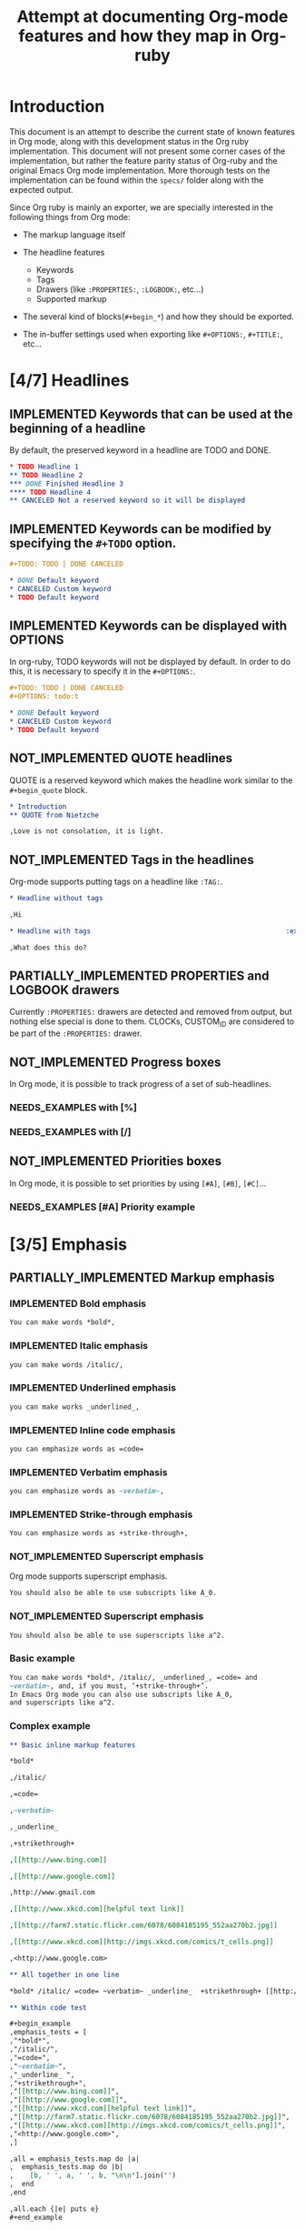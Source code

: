 #+TITLE: Attempt at documenting Org-mode features and how they map in Org-ruby
#+TODO: NEEDS_EXAMPLES NOT_IMPLEMENTED PARTIALLY_IMPLEMENTED | IMPLEMENTED
#+OPTIONS: todo:t

* Introduction
  
  This document is an attempt to describe the current state
  of known features in Org mode, along with this development status
  in the Org ruby implementation.  This document will not present
  some corner cases of the implementation, but rather the feature
  parity status of Org-ruby and the original Emacs Org mode implementation.
  More thorough tests on the implementation can be found within the 
  =specs/= folder along with the expected output.

  Since Org ruby is mainly an exporter, we are specially
  interested in the following things from Org mode:

  - The markup language itself

  - The headline features
    + Keywords
    + Tags
    + Drawers (like =:PROPERTIES:=, =:LOGBOOK:=, etc...)
    + Supported markup

  - The several kind of blocks(=#+begin_*=) and how they should be exported.

  - The in-buffer settings used when exporting like =#+OPTIONS:=, =#+TITLE:=, etc...

* [4/7] Headlines
** IMPLEMENTED Keywords that can be used at the beginning of a headline

By default, the preserved keyword in a headline are TODO and DONE.

#+begin_src org :tangle features/headline_default_keywords.org
  ,* TODO Headline 1
  ,** TODO Headline 2
  ,*** DONE Finished Headline 3
  ,**** TODO Headline 4 
  ,** CANCELED Not a reserved keyword so it will be displayed
#+end_src

** IMPLEMENTED Keywords can be modified by specifying the =#+TODO= option.

#+begin_src org :tangle features/headline_custom_keywords.org
  ,#+TODO: TODO | DONE CANCELED
  
  ,* DONE Default keyword
  ,* CANCELED Custom keyword
  ,* TODO Default keyword
#+end_src

** IMPLEMENTED Keywords can be displayed with OPTIONS

In org-ruby, TODO keywords will not be displayed by default.
In order to do this, it is necessary to specify it in the =#+OPTIONS:=.

#+begin_src org :tangle features/headline_custom_keywords_displayed.org
  ,#+TODO: TODO | DONE CANCELED
  ,#+OPTIONS: todo:t
  
  ,* DONE Default keyword
  ,* CANCELED Custom keyword
  ,* TODO Default keyword
#+end_src

** IMPLEMENTED COMMENT headlines

COMMENT is a reserved keyword that makes the following headlines
to be discarded from the rendering output.

#+begin_src org :tangle features/headline_commented.org
  ,* Headline 1
  ,** Headline 2
  ,*** Headline 3
  ,** COMMENT Headline 4 not exported
  ,*** Headline 5 not exported either
  ,**** Headline 6 not exported either
  ,** Headline 7 is exported  
#+end_src

** NOT_IMPLEMENTED QUOTE headlines

QUOTE is a reserved keyword which makes the headline
work similar to the =#+begin_quote= block.

#+begin_src org :tangle features/headline_quoted.org
  ,* Introduction
  ,** QUOTE from Nietzche
  
  ,Love is not consolation, it is light.
#+end_src

** NOT_IMPLEMENTED Tags in the headlines

Org-mode supports putting tags on a headline like =:TAG:=.

#+begin_src org :tangle features/headline_tags.org
  ,* Headline without tags
  
  ,Hi
  
  ,* Headline with tags                                                :exports:
  
  ,What does this do?
#+end_src

** PARTIALLY_IMPLEMENTED PROPERTIES and LOGBOOK drawers

Currently =:PROPERTIES:= drawers are detected and removed from output,
but nothing else special is done to them.
CLOCKs, CUSTOM_ID are considered to be part of the =:PROPERTIES:= drawer.

** NOT_IMPLEMENTED Progress boxes

In Org mode, it is possible to track progress of a set of sub-headlines.

*** NEEDS_EXAMPLES with [%]
*** NEEDS_EXAMPLES with [/]
** NOT_IMPLEMENTED Priorities boxes

In Org mode, it is possible to set priorities by using
=[#A]=, =[#B]=, =[#C]=...

*** NEEDS_EXAMPLES [#A] Priority example
* [3/5] Emphasis
** PARTIALLY_IMPLEMENTED Markup emphasis
*** IMPLEMENTED Bold emphasis

#+begin_src org :tangle features/markup_basic_emphasis.org
You can make words *bold*,
#+end_src

*** IMPLEMENTED Italic emphasis

#+begin_src org :tangle features/markup_basic_emphasis.org
you can make words /italic/,
#+end_src

*** IMPLEMENTED Underlined emphasis

#+begin_src org :tangle features/markup_basic_emphasis.org
you can make works _underlined_, 
#+end_src

*** IMPLEMENTED Inline code emphasis

#+begin_src org :tangle features/markup_basic_emphasis.org
you can emphasize words as =code=
#+end_src

*** IMPLEMENTED Verbatim emphasis

#+begin_src org :tangle features/markup_basic_emphasis.org
you can emphasize words as ~verbatim~,
#+end_src

*** IMPLEMENTED Strike-through emphasis

#+begin_src org :tangle features/markup_basic_emphasis.org
You can emphasize words as +strike-through+,
#+end_src

*** NOT_IMPLEMENTED Superscript emphasis

Org mode supports superscript emphasis.

#+begin_src org :tangle features/markup_basic_emphasis.org
You should also be able to use subscripts like A_0.
#+end_src

*** NOT_IMPLEMENTED Superscript emphasis

#+begin_src org :tangle features/markup_basic_emphasis.org
You should also be able to use superscripts like a^2.
#+end_src

*** Basic example

#+begin_src org :tangle features/markup_basic_emphasis.org
You can make words *bold*, /italic/, _underlined_, =code= and
~verbatim~, and, if you must, ‘+strike-through+’. 
In Emacs Org mode you can also use subscripts like A_0,
and superscripts like a^2.
#+end_src

*** Complex example

#+begin_src org :tangle features/markup_complex_emphasis.org
  ,** Basic inline markup features
  
  ,*bold*
  
  ,/italic/
  
  ,=code=
  
  ,~verbatim~
  
  ,_underline_ 
  
  ,+strikethrough+
  
  ,[[http://www.bing.com]]
  
  ,[[http://www.google.com]]
  
  ,http://www.gmail.com
  
  ,[[http://www.xkcd.com][helpful text link]]
  
  ,[[http://farm7.static.flickr.com/6078/6084185195_552aa270b2.jpg]]
  
  ,[[http://www.xkcd.com][http://imgs.xkcd.com/comics/t_cells.png]]
  
  ,<http://www.google.com>
  
  ,** All together in one line
  
  ,*bold* /italic/ =code= ~verbatim~ _underline_  +strikethrough+ [[http://www.bing.com]] [[http://www.google.com]] http://www.gmail.com [[http://www.xkcd.com][helpful text link]] [[http://farm7.static.flickr.com/6078/6084185195_552aa270b2.jpg]] [[http://www.xkcd.com][http://imgs.xkcd.com/comics/t_cells.png]] <http://www.google.com>
  
  ,** Within code test
  
  ,#+begin_example
  ,emphasis_tests = [
  ,"*bold*",
  ,"/italic/",
  ,"=code=",
  ,"~verbatim~",
  ,"_underline_ ",
  ,"+strikethrough+",
  ,"[[http://www.bing.com]]",
  ,"[[http://www.google.com]]",
  ,"[[http://www.xkcd.com][helpful text link]]",
  ,"[[http://farm7.static.flickr.com/6078/6084185195_552aa270b2.jpg]]",
  ,"[[http://www.xkcd.com][http://imgs.xkcd.com/comics/t_cells.png]]",
  ,"<http://www.google.com>",
  ,]
  
  ,all = emphasis_tests.map do |a|
  ,  emphasis_tests.map do |b|
  ,    [b, ' ', a, ' ', b, "\n\n"].join('')
  ,  end
  ,end
  
  ,all.each {|e| puts e}
  ,#+end_example
  
  ,** Mixed together test
  
  ,#+begin_example
  ,emphasis_tests = ["*","/","=","~","_","+"]
  
  ,all = emphasis_tests.map do |a|
  ,  emphasis_tests.map do |b|
  ,    [[a, 'Answer: ', b, '42', b, ' ',a, "\n\n"].join(''),
  ,     [a, 'Answer: ', b, '42', b, '',a, "\n\n"].join('')].flatten
  ,  end
  ,end
  
  ,all.each {|e| puts e}
  ,#+end_example
  
  ,*Answer: *42* *
  
  ,*Answer: *42**
  
  ,*Answer: /42/ *
  
  ,*Answer: /42/*
  
  ,*Answer: =42= *
  
  ,*Answer: =42=*
  
  ,*Answer: ~42~ *
  
  ,*Answer: ~42~*
  
  ,*Answer: _42_ *
  
  ,*Answer: _42_*
  
  ,*Answer: +42+ *
  
  ,*Answer: +42+*
  
  ,/Answer: *42* /
  
  ,/Answer: *42*/
  
  ,/Answer: /42/ /
  
  ,/Answer: /42//
  
  ,/Answer: =42= /
  
  ,/Answer: =42=/
  
  ,/Answer: ~42~ /
  
  ,/Answer: ~42~/
  
  ,/Answer: _42_ /
  
  ,/Answer: _42_/
  
  ,/Answer: +42+ /
  
  ,/Answer: +42+/
  
  ,=Answer: *42* =
  
  ,=Answer: *42*=
  
  ,=Answer: /42/ =
  
  ,=Answer: /42/=
  
  ,=Answer: =42= =
  
  ,=Answer: =42==
  
  ,=Answer: ~42~ =
  
  ,=Answer: ~42~=
  
  ,=Answer: _42_ =
  
  ,=Answer: _42_=
  
  ,=Answer: +42+ =
  
  ,=Answer: +42+=
  
  ,~Answer: *42* ~
  
  ,~Answer: *42*~
  
  ,~Answer: /42/ ~
  
  ,~Answer: /42/~
  
  ,~Answer: =42= ~
  
  ,~Answer: =42=~
  
  ,~Answer: ~42~ ~
  
  ,~Answer: ~42~~
  
  ,~Answer: _42_ ~
  
  ,~Answer: _42_~
  
  ,~Answer: +42+ ~
  
  ,~Answer: +42+~
  
  ,_Answer: *42* _
  
  ,_Answer: *42*_
  
  ,_Answer: /42/ _
  
  ,_Answer: /42/_
  
  ,_Answer: =42= _
  
  ,_Answer: =42=_
  
  ,_Answer: ~42~ _
  
  ,_Answer: ~42~_
  
  ,_Answer: _42_ _
  
  ,_Answer: _42__
  
  ,_Answer: +42+ _
  
  ,_Answer: +42+_
  
  ,+Answer: *42* +
  
  ,+Answer: *42*+
  
  ,+Answer: /42/ +
  
  ,+Answer: /42/+
  
  ,+Answer: =42= +
  
  ,+Answer: =42=+
  
  ,+Answer: ~42~ +
  
  ,+Answer: ~42~+
  
  ,+Answer: _42_ +
  
  ,+Answer: _42_+
  
  ,+Answer: +42+ +
  
  ,+Answer: +42++
  
  ,** Multiline support test :: one line
  
  ,#+begin_example
  ,emphasis_tests = ["*","/","=","~","_","+"]
  
  ,all = emphasis_tests.map do |a|
  ,  emphasis_tests.map do |b|
  ,    [a, 'Starting the line here ', "\n", b, 'and continuing here to close', b, a, "\n\n"].join('')
  ,  end
  ,end
  
  ,all.each {|e| puts e}
  ,#+end_example
  
  ,*Starting the line here 
  ,*and continuing here to close**
  
  ,*Starting the line here 
  ,/and continuing here to close/*
  
  ,*Starting the line here 
  ,=and continuing here to close=*
  
  ,*Starting the line here 
  ,~and continuing here to close~*
  
  ,*Starting the line here 
  ,_and continuing here to close_*
  
  ,*Starting the line here 
  ,+and continuing here to close+*
  
  ,/Starting the line here 
  ,*and continuing here to close*/
  
  ,/Starting the line here 
  ,/and continuing here to close//
  
  ,/Starting the line here 
  ,=and continuing here to close=/
  
  ,/Starting the line here 
  ,~and continuing here to close~/
  
  ,/Starting the line here 
  ,_and continuing here to close_/
  
  ,/Starting the line here 
  ,+and continuing here to close+/
  
  ,=Starting the line here 
  ,*and continuing here to close*=
  
  ,=Starting the line here 
  ,/and continuing here to close/=
  
  ,=Starting the line here 
  ,=and continuing here to close==
  
  ,=Starting the line here 
  ,~and continuing here to close~=
  
  ,=Starting the line here 
  ,_and continuing here to close_=
  
  ,=Starting the line here 
  ,+and continuing here to close+=
  
  ,~Starting the line here 
  ,*and continuing here to close*~
  
  ,~Starting the line here 
  ,/and continuing here to close/~
  
  ,~Starting the line here 
  ,=and continuing here to close=~
  
  ,~Starting the line here 
  ,~and continuing here to close~~
  
  ,~Starting the line here 
  ,_and continuing here to close_~
  
  ,~Starting the line here 
  ,+and continuing here to close+~
  
  ,_Starting the line here 
  ,*and continuing here to close*_
  
  ,_Starting the line here 
  ,/and continuing here to close/_
  
  ,_Starting the line here 
  ,=and continuing here to close=_
  
  ,_Starting the line here 
  ,~and continuing here to close~_
  
  ,_Starting the line here 
  ,_and continuing here to close__
  
  ,_Starting the line here 
  ,+and continuing here to close+_
  
  ,+Starting the line here 
  ,*and continuing here to close*+
  
  ,+Starting the line here 
  ,/and continuing here to close/+
  
  ,+Starting the line here 
  ,=and continuing here to close=+
  
  ,+Starting the line here 
  ,~and continuing here to close~+
  
  ,+Starting the line here 
  ,_and continuing here to close_+
  
  ,+Starting the line here 
  ,+and continuing here to close++
  
  ,** Multiline support test :: two lines
  
  ,#+begin_example
  ,emphasis_tests = ["*","/","=","~","_","+"]
  
  ,all = emphasis_tests.map do |a|
  ,  emphasis_tests.map do |b|
  ,    [a, 'Starting the line here ', "\n", b, 'and continuing here', "\n", 'to close', b, a, "\n\n"].join('')
  ,  end
  ,end
  
  ,all.each {|e| puts e}
  ,#+end_example
  
  ,*Starting the line here 
  ,*and continuing here
  ,to close**
  
  ,*Starting the line here 
  ,/and continuing here
  ,to close/*
  
  ,*Starting the line here 
  ,=and continuing here
  ,to close=*
  
  ,*Starting the line here 
  ,~and continuing here
  ,to close~*
  
  ,*Starting the line here 
  ,_and continuing here
  ,to close_*
  
  ,*Starting the line here 
  ,+and continuing here
  ,to close+*
  
  ,/Starting the line here 
  ,*and continuing here
  ,to close*/
  
  ,/Starting the line here 
  ,/and continuing here
  ,to close//
  
  ,/Starting the line here 
  ,=and continuing here
  ,to close=/
  
  ,/Starting the line here 
  ,~and continuing here
  ,to close~/
  
  ,/Starting the line here 
  ,_and continuing here
  ,to close_/
  
  ,/Starting the line here 
  ,+and continuing here
  ,to close+/
  
  ,=Starting the line here 
  ,*and continuing here
  ,to close*=
  
  ,=Starting the line here 
  ,/and continuing here
  ,to close/=
  
  ,=Starting the line here 
  ,=and continuing here
  ,to close==
  
  ,=Starting the line here 
  ,~and continuing here
  ,to close~=
  
  ,=Starting the line here 
  ,_and continuing here
  ,to close_=
  
  ,=Starting the line here 
  ,+and continuing here
  ,to close+=
  
  ,~Starting the line here 
  ,*and continuing here
  ,to close*~
  
  ,~Starting the line here 
  ,/and continuing here
  ,to close/~
  
  ,~Starting the line here 
  ,=and continuing here
  ,to close=~
  
  ,~Starting the line here 
  ,~and continuing here
  ,to close~~
  
  ,~Starting the line here 
  ,_and continuing here
  ,to close_~
  
  ,~Starting the line here 
  ,+and continuing here
  ,to close+~
  
  ,_Starting the line here 
  ,*and continuing here
  ,to close*_
  
  ,_Starting the line here 
  ,/and continuing here
  ,to close/_
  
  ,_Starting the line here 
  ,=and continuing here
  ,to close=_
  
  ,_Starting the line here 
  ,~and continuing here
  ,to close~_
  
  ,_Starting the line here 
  ,_and continuing here
  ,to close__
  
  ,_Starting the line here 
  ,+and continuing here
  ,to close+_
  
  ,+Starting the line here 
  ,*and continuing here
  ,to close*+
  
  ,+Starting the line here 
  ,/and continuing here
  ,to close/+
  
  ,+Starting the line here 
  ,=and continuing here
  ,to close=+
  
  ,+Starting the line here 
  ,~and continuing here
  ,to close~+
  
  ,+Starting the line here 
  ,_and continuing here
  ,to close_+
  
  ,+Starting the line here 
  ,+and continuing here
  ,to close++
  
  ,** Together in same paragraph test
  
  ,*bold* *bold* *bold*
  
  ,/italic/ *bold* /italic/
  
  ,=code= *bold* =code=
  
  ,~verbatim~ *bold* ~verbatim~
  
  ,_underline_  *bold* _underline_ 
  
  ,+strikethrough+ *bold* +strikethrough+
  
  ,[[http://www.bing.com]] *bold* [[http://www.bing.com]]
  
  ,[[http://www.google.com]] *bold* [[http://www.google.com]]
  
  ,[[http://www.xkcd.com][helpful text link]] *bold* [[http://www.xkcd.com][helpful text link]]
  
  ,[[http://farm7.static.flickr.com/6078/6084185195_552aa270b2.jpg]] *bold* [[http://farm7.static.flickr.com/6078/6084185195_552aa270b2.jpg]]
  
  ,[[http://www.xkcd.com][http://imgs.xkcd.com/comics/t_cells.png]] *bold* [[http://www.xkcd.com][http://imgs.xkcd.com/comics/t_cells.png]]
  
  ,<http://www.google.com> *bold* <http://www.google.com>
  
  ,*bold* /italic/ *bold*
  
  ,/italic/ /italic/ /italic/
  
  ,=code= /italic/ =code=
  
  ,~verbatim~ /italic/ ~verbatim~
  
  ,_underline_  /italic/ _underline_ 
  
  ,+strikethrough+ /italic/ +strikethrough+
  
  ,[[http://www.bing.com]] /italic/ [[http://www.bing.com]]
  
  ,[[http://www.google.com]] /italic/ [[http://www.google.com]]
  
  ,[[http://www.xkcd.com][helpful text link]] /italic/ [[http://www.xkcd.com][helpful text link]]
  
  ,[[http://farm7.static.flickr.com/6078/6084185195_552aa270b2.jpg]] /italic/ [[http://farm7.static.flickr.com/6078/6084185195_552aa270b2.jpg]]
  
  ,[[http://www.xkcd.com][http://imgs.xkcd.com/comics/t_cells.png]] /italic/ [[http://www.xkcd.com][http://imgs.xkcd.com/comics/t_cells.png]]
  
  ,<http://www.google.com> /italic/ <http://www.google.com>
  
  ,*bold* =code= *bold*
  
  ,/italic/ =code= /italic/
  
  ,=code= =code= =code=
  
  ,~verbatim~ =code= ~verbatim~
  
  ,_underline_  =code= _underline_ 
  
  ,+strikethrough+ =code= +strikethrough+
  
  ,[[http://www.bing.com]] =code= [[http://www.bing.com]]
  
  ,[[http://www.google.com]] =code= [[http://www.google.com]]
  
  ,[[http://www.xkcd.com][helpful text link]] =code= [[http://www.xkcd.com][helpful text link]]
  
  ,[[http://farm7.static.flickr.com/6078/6084185195_552aa270b2.jpg]] =code= [[http://farm7.static.flickr.com/6078/6084185195_552aa270b2.jpg]]
  
  ,[[http://www.xkcd.com][http://imgs.xkcd.com/comics/t_cells.png]] =code= [[http://www.xkcd.com][http://imgs.xkcd.com/comics/t_cells.png]]
  
  ,<http://www.google.com> =code= <http://www.google.com>
  
  ,*bold* ~verbatim~ *bold*
  
  ,/italic/ ~verbatim~ /italic/
  
  ,=code= ~verbatim~ =code=
  
  ,~verbatim~ ~verbatim~ ~verbatim~
  
  ,_underline_  ~verbatim~ _underline_ 
  
  ,+strikethrough+ ~verbatim~ +strikethrough+
  
  ,[[http://www.bing.com]] ~verbatim~ [[http://www.bing.com]]
  
  ,[[http://www.google.com]] ~verbatim~ [[http://www.google.com]]
  
  ,[[http://www.xkcd.com][helpful text link]] ~verbatim~ [[http://www.xkcd.com][helpful text link]]
  
  ,[[http://farm7.static.flickr.com/6078/6084185195_552aa270b2.jpg]] ~verbatim~ [[http://farm7.static.flickr.com/6078/6084185195_552aa270b2.jpg]]
  
  ,[[http://www.xkcd.com][http://imgs.xkcd.com/comics/t_cells.png]] ~verbatim~ [[http://www.xkcd.com][http://imgs.xkcd.com/comics/t_cells.png]]
  
  ,<http://www.google.com> ~verbatim~ <http://www.google.com>
  
  ,*bold* _underline_  *bold*
  
  ,/italic/ _underline_  /italic/
  
  ,=code= _underline_  =code=
  
  ,~verbatim~ _underline_  ~verbatim~
  
  ,_underline_  _underline_  _underline_ 
  
  ,+strikethrough+ _underline_  +strikethrough+
  
  ,[[http://www.bing.com]] _underline_  [[http://www.bing.com]]
  
  ,[[http://www.google.com]] _underline_  [[http://www.google.com]]
  
  ,[[http://www.xkcd.com][helpful text link]] _underline_  [[http://www.xkcd.com][helpful text link]]
  
  ,[[http://farm7.static.flickr.com/6078/6084185195_552aa270b2.jpg]] _underline_  [[http://farm7.static.flickr.com/6078/6084185195_552aa270b2.jpg]]
  
  ,[[http://www.xkcd.com][http://imgs.xkcd.com/comics/t_cells.png]] _underline_  [[http://www.xkcd.com][http://imgs.xkcd.com/comics/t_cells.png]]
  
  ,<http://www.google.com> _underline_  <http://www.google.com>
  
  ,*bold* +strikethrough+ *bold*
  
  ,/italic/ +strikethrough+ /italic/
  
  ,=code= +strikethrough+ =code=
  
  ,~verbatim~ +strikethrough+ ~verbatim~
  
  ,_underline_  +strikethrough+ _underline_ 
  
  ,+strikethrough+ +strikethrough+ +strikethrough+
  
  ,[[http://www.bing.com]] +strikethrough+ [[http://www.bing.com]]
  
  ,[[http://www.google.com]] +strikethrough+ [[http://www.google.com]]
  
  ,[[http://www.xkcd.com][helpful text link]] +strikethrough+ [[http://www.xkcd.com][helpful text link]]
  
  ,[[http://farm7.static.flickr.com/6078/6084185195_552aa270b2.jpg]] +strikethrough+ [[http://farm7.static.flickr.com/6078/6084185195_552aa270b2.jpg]]
  
  ,[[http://www.xkcd.com][http://imgs.xkcd.com/comics/t_cells.png]] +strikethrough+ [[http://www.xkcd.com][http://imgs.xkcd.com/comics/t_cells.png]]
  
  ,<http://www.google.com> +strikethrough+ <http://www.google.com>
  
  ,*bold* [[http://www.bing.com]] *bold*
  
  ,/italic/ [[http://www.bing.com]] /italic/
  
  ,=code= [[http://www.bing.com]] =code=
  
  ,~verbatim~ [[http://www.bing.com]] ~verbatim~
  
  ,_underline_  [[http://www.bing.com]] _underline_ 
  
  ,+strikethrough+ [[http://www.bing.com]] +strikethrough+
  
  ,[[http://www.bing.com]] [[http://www.bing.com]] [[http://www.bing.com]]
  
  ,[[http://www.google.com]] [[http://www.bing.com]] [[http://www.google.com]]
  
  ,[[http://www.xkcd.com][helpful text link]] [[http://www.bing.com]] [[http://www.xkcd.com][helpful text link]]
  
  ,[[http://farm7.static.flickr.com/6078/6084185195_552aa270b2.jpg]] [[http://www.bing.com]] [[http://farm7.static.flickr.com/6078/6084185195_552aa270b2.jpg]]
  
  ,[[http://www.xkcd.com][http://imgs.xkcd.com/comics/t_cells.png]] [[http://www.bing.com]] [[http://www.xkcd.com][http://imgs.xkcd.com/comics/t_cells.png]]
  
  ,<http://www.google.com> [[http://www.bing.com]] <http://www.google.com>
  
  ,*bold* [[http://www.google.com]] *bold*
  
  ,/italic/ [[http://www.google.com]] /italic/
  
  ,=code= [[http://www.google.com]] =code=
  
  ,~verbatim~ [[http://www.google.com]] ~verbatim~
  
  ,_underline_  [[http://www.google.com]] _underline_ 
  
  ,+strikethrough+ [[http://www.google.com]] +strikethrough+
  
  ,[[http://www.bing.com]] [[http://www.google.com]] [[http://www.bing.com]]
  
  ,[[http://www.google.com]] [[http://www.google.com]] [[http://www.google.com]]
  
  ,[[http://www.xkcd.com][helpful text link]] [[http://www.google.com]] [[http://www.xkcd.com][helpful text link]]
  
  ,[[http://farm7.static.flickr.com/6078/6084185195_552aa270b2.jpg]] [[http://www.google.com]] [[http://farm7.static.flickr.com/6078/6084185195_552aa270b2.jpg]]
  
  ,[[http://www.xkcd.com][http://imgs.xkcd.com/comics/t_cells.png]] [[http://www.google.com]] [[http://www.xkcd.com][http://imgs.xkcd.com/comics/t_cells.png]]
  
  ,<http://www.google.com> [[http://www.google.com]] <http://www.google.com>
  
  ,*bold* [[http://www.xkcd.com][helpful text link]] *bold*
  
  ,/italic/ [[http://www.xkcd.com][helpful text link]] /italic/
  
  ,=code= [[http://www.xkcd.com][helpful text link]] =code=
  
  ,~verbatim~ [[http://www.xkcd.com][helpful text link]] ~verbatim~
  
  ,_underline_  [[http://www.xkcd.com][helpful text link]] _underline_ 
  
  ,+strikethrough+ [[http://www.xkcd.com][helpful text link]] +strikethrough+
  
  ,[[http://www.bing.com]] [[http://www.xkcd.com][helpful text link]] [[http://www.bing.com]]
  
  ,[[http://www.google.com]] [[http://www.xkcd.com][helpful text link]] [[http://www.google.com]]
  
  ,[[http://www.xkcd.com][helpful text link]] [[http://www.xkcd.com][helpful text link]] [[http://www.xkcd.com][helpful text link]]
  
  ,[[http://farm7.static.flickr.com/6078/6084185195_552aa270b2.jpg]] [[http://www.xkcd.com][helpful text link]] [[http://farm7.static.flickr.com/6078/6084185195_552aa270b2.jpg]]
  
  ,[[http://www.xkcd.com][http://imgs.xkcd.com/comics/t_cells.png]] [[http://www.xkcd.com][helpful text link]] [[http://www.xkcd.com][http://imgs.xkcd.com/comics/t_cells.png]]
  
  ,<http://www.google.com> [[http://www.xkcd.com][helpful text link]] <http://www.google.com>
  
  ,*bold* [[http://farm7.static.flickr.com/6078/6084185195_552aa270b2.jpg]] *bold*
  
  ,/italic/ [[http://farm7.static.flickr.com/6078/6084185195_552aa270b2.jpg]] /italic/
  
  ,=code= [[http://farm7.static.flickr.com/6078/6084185195_552aa270b2.jpg]] =code=
  
  ,~verbatim~ [[http://farm7.static.flickr.com/6078/6084185195_552aa270b2.jpg]] ~verbatim~
  
  ,_underline_  [[http://farm7.static.flickr.com/6078/6084185195_552aa270b2.jpg]] _underline_ 
  
  ,+strikethrough+ [[http://farm7.static.flickr.com/6078/6084185195_552aa270b2.jpg]] +strikethrough+
  
  ,[[http://www.bing.com]] [[http://farm7.static.flickr.com/6078/6084185195_552aa270b2.jpg]] [[http://www.bing.com]]
  
  ,[[http://www.google.com]] [[http://farm7.static.flickr.com/6078/6084185195_552aa270b2.jpg]] [[http://www.google.com]]
  
  ,[[http://www.xkcd.com][helpful text link]] [[http://farm7.static.flickr.com/6078/6084185195_552aa270b2.jpg]] [[http://www.xkcd.com][helpful text link]]
  
  ,[[http://farm7.static.flickr.com/6078/6084185195_552aa270b2.jpg]] [[http://farm7.static.flickr.com/6078/6084185195_552aa270b2.jpg]] [[http://farm7.static.flickr.com/6078/6084185195_552aa270b2.jpg]]
  
  ,[[http://www.xkcd.com][http://imgs.xkcd.com/comics/t_cells.png]] [[http://farm7.static.flickr.com/6078/6084185195_552aa270b2.jpg]] [[http://www.xkcd.com][http://imgs.xkcd.com/comics/t_cells.png]]
  
  ,<http://www.google.com> [[http://farm7.static.flickr.com/6078/6084185195_552aa270b2.jpg]] <http://www.google.com>
  
  ,*bold* [[http://www.xkcd.com][http://imgs.xkcd.com/comics/t_cells.png]] *bold*
  
  ,/italic/ [[http://www.xkcd.com][http://imgs.xkcd.com/comics/t_cells.png]] /italic/
  
  ,=code= [[http://www.xkcd.com][http://imgs.xkcd.com/comics/t_cells.png]] =code=
  
  ,~verbatim~ [[http://www.xkcd.com][http://imgs.xkcd.com/comics/t_cells.png]] ~verbatim~
  
  ,_underline_  [[http://www.xkcd.com][http://imgs.xkcd.com/comics/t_cells.png]] _underline_ 
  
  ,+strikethrough+ [[http://www.xkcd.com][http://imgs.xkcd.com/comics/t_cells.png]] +strikethrough+
  
  ,[[http://www.bing.com]] [[http://www.xkcd.com][http://imgs.xkcd.com/comics/t_cells.png]] [[http://www.bing.com]]
  
  ,[[http://www.google.com]] [[http://www.xkcd.com][http://imgs.xkcd.com/comics/t_cells.png]] [[http://www.google.com]]
  
  ,[[http://www.xkcd.com][helpful text link]] [[http://www.xkcd.com][http://imgs.xkcd.com/comics/t_cells.png]] [[http://www.xkcd.com][helpful text link]]
  
  ,[[http://farm7.static.flickr.com/6078/6084185195_552aa270b2.jpg]] [[http://www.xkcd.com][http://imgs.xkcd.com/comics/t_cells.png]] [[http://farm7.static.flickr.com/6078/6084185195_552aa270b2.jpg]]
  
  ,[[http://www.xkcd.com][http://imgs.xkcd.com/comics/t_cells.png]] [[http://www.xkcd.com][http://imgs.xkcd.com/comics/t_cells.png]] [[http://www.xkcd.com][http://imgs.xkcd.com/comics/t_cells.png]]
  
  ,<http://www.google.com> [[http://www.xkcd.com][http://imgs.xkcd.com/comics/t_cells.png]] <http://www.google.com>
  
  ,*bold* <http://www.google.com> *bold*
  
  ,/italic/ <http://www.google.com> /italic/
  
  ,=code= <http://www.google.com> =code=
  
  ,~verbatim~ <http://www.google.com> ~verbatim~
  
  ,_underline_  <http://www.google.com> _underline_ 
  
  ,+strikethrough+ <http://www.google.com> +strikethrough+
  
  ,[[http://www.bing.com]] <http://www.google.com> [[http://www.bing.com]]
  
  ,[[http://www.google.com]] <http://www.google.com> [[http://www.google.com]]
  
  ,[[http://www.xkcd.com][helpful text link]] <http://www.google.com> [[http://www.xkcd.com][helpful text link]]
  
  ,[[http://farm7.static.flickr.com/6078/6084185195_552aa270b2.jpg]] <http://www.google.com> [[http://farm7.static.flickr.com/6078/6084185195_552aa270b2.jpg]]
  
  ,[[http://www.xkcd.com][http://imgs.xkcd.com/comics/t_cells.png]] <http://www.google.com> [[http://www.xkcd.com][http://imgs.xkcd.com/comics/t_cells.png]]
  
  ,<http://www.google.com> <http://www.google.com> <http://www.google.com>
  
  ,** Together within a table
  
  ,| *bold* *bold*                                                        | /italic/ *bold*                                                        | =code= *bold*                                                        | ~verbatim~ *bold*                                                        | _underline_  *bold*                                                        | +strikethrough+ *bold*                                                        | [[http://www.bing.com]] *bold*                                                        | [[http://www.google.com]] *bold*                                                        | [[http://www.xkcd.com][helpful text link]] *bold*                                                        | [[http://farm7.static.flickr.com/6078/6084185195_552aa270b2.jpg]] *bold*                                                        | [[http://www.xkcd.com][http://imgs.xkcd.com/comics/t_cells.png]] *bold*                                                        | <http://www.google.com> *bold*                                                        |
  ,| *bold* /italic/                                                      | /italic/ /italic/                                                      | =code= /italic/                                                      | ~verbatim~ /italic/                                                      | _underline_  /italic/                                                      | +strikethrough+ /italic/                                                      | [[http://www.bing.com]] /italic/                                                      | [[http://www.google.com]] /italic/                                                      | [[http://www.xkcd.com][helpful text link]] /italic/                                                      | [[http://farm7.static.flickr.com/6078/6084185195_552aa270b2.jpg]] /italic/                                                      | [[http://www.xkcd.com][http://imgs.xkcd.com/comics/t_cells.png]] /italic/                                                      | <http://www.google.com> /italic/                                                      |
  ,| *bold* =code=                                                        | /italic/ =code=                                                        | =code= =code=                                                        | ~verbatim~ =code=                                                        | _underline_  =code=                                                        | +strikethrough+ =code=                                                        | [[http://www.bing.com]] =code=                                                        | [[http://www.google.com]] =code=                                                        | [[http://www.xkcd.com][helpful text link]] =code=                                                        | [[http://farm7.static.flickr.com/6078/6084185195_552aa270b2.jpg]] =code=                                                        | [[http://www.xkcd.com][http://imgs.xkcd.com/comics/t_cells.png]] =code=                                                        | <http://www.google.com> =code=                                                        |
  ,| *bold* ~verbatim~                                                    | /italic/ ~verbatim~                                                    | =code= ~verbatim~                                                    | ~verbatim~ ~verbatim~                                                    | _underline_  ~verbatim~                                                    | +strikethrough+ ~verbatim~                                                    | [[http://www.bing.com]] ~verbatim~                                                    | [[http://www.google.com]] ~verbatim~                                                    | [[http://www.xkcd.com][helpful text link]] ~verbatim~                                                    | [[http://farm7.static.flickr.com/6078/6084185195_552aa270b2.jpg]] ~verbatim~                                                    | [[http://www.xkcd.com][http://imgs.xkcd.com/comics/t_cells.png]] ~verbatim~                                                    | <http://www.google.com> ~verbatim~                                                    |
  ,| *bold* _underline_                                                   | /italic/ _underline_                                                   | =code= _underline_                                                   | ~verbatim~ _underline_                                                   | _underline_  _underline_                                                   | +strikethrough+ _underline_                                                   | [[http://www.bing.com]] _underline_                                                   | [[http://www.google.com]] _underline_                                                   | [[http://www.xkcd.com][helpful text link]] _underline_                                                   | [[http://farm7.static.flickr.com/6078/6084185195_552aa270b2.jpg]] _underline_                                                   | [[http://www.xkcd.com][http://imgs.xkcd.com/comics/t_cells.png]] _underline_                                                   | <http://www.google.com> _underline_                                                   |
  ,| *bold* +strikethrough+                                               | /italic/ +strikethrough+                                               | =code= +strikethrough+                                               | ~verbatim~ +strikethrough+                                               | _underline_  +strikethrough+                                               | +strikethrough+ +strikethrough+                                               | [[http://www.bing.com]] +strikethrough+                                               | [[http://www.google.com]] +strikethrough+                                               | [[http://www.xkcd.com][helpful text link]] +strikethrough+                                               | [[http://farm7.static.flickr.com/6078/6084185195_552aa270b2.jpg]] +strikethrough+                                               | [[http://www.xkcd.com][http://imgs.xkcd.com/comics/t_cells.png]] +strikethrough+                                               | <http://www.google.com> +strikethrough+                                               |
  ,| *bold* [[http://www.bing.com]]                                           | /italic/ [[http://www.bing.com]]                                           | =code= [[http://www.bing.com]]                                           | ~verbatim~ [[http://www.bing.com]]                                           | _underline_  [[http://www.bing.com]]                                           | +strikethrough+ [[http://www.bing.com]]                                           | [[http://www.bing.com]] [[http://www.bing.com]]                                           | [[http://www.google.com]] [[http://www.bing.com]]                                           | [[http://www.xkcd.com][helpful text link]] [[http://www.bing.com]]                                           | [[http://farm7.static.flickr.com/6078/6084185195_552aa270b2.jpg]] [[http://www.bing.com]]                                           | [[http://www.xkcd.com][http://imgs.xkcd.com/comics/t_cells.png]] [[http://www.bing.com]]                                           | <http://www.google.com> [[http://www.bing.com]]                                           |
  ,| *bold* [[http://www.google.com]]                                         | /italic/ [[http://www.google.com]]                                         | =code= [[http://www.google.com]]                                         | ~verbatim~ [[http://www.google.com]]                                         | _underline_  [[http://www.google.com]]                                         | +strikethrough+ [[http://www.google.com]]                                         | [[http://www.bing.com]] [[http://www.google.com]]                                         | [[http://www.google.com]] [[http://www.google.com]]                                         | [[http://www.xkcd.com][helpful text link]] [[http://www.google.com]]                                         | [[http://farm7.static.flickr.com/6078/6084185195_552aa270b2.jpg]] [[http://www.google.com]]                                         | [[http://www.xkcd.com][http://imgs.xkcd.com/comics/t_cells.png]] [[http://www.google.com]]                                         | <http://www.google.com> [[http://www.google.com]]                                         |
  ,| *bold* [[http://www.xkcd.com][helpful text link]]                                             | /italic/ [[http://www.xkcd.com][helpful text link]]                                             | =code= [[http://www.xkcd.com][helpful text link]]                                             | ~verbatim~ [[http://www.xkcd.com][helpful text link]]                                             | _underline_  [[http://www.xkcd.com][helpful text link]]                                             | +strikethrough+ [[http://www.xkcd.com][helpful text link]]                                             | [[http://www.bing.com]] [[http://www.xkcd.com][helpful text link]]                                             | [[http://www.google.com]] [[http://www.xkcd.com][helpful text link]]                                             | [[http://www.xkcd.com][helpful text link]] [[http://www.xkcd.com][helpful text link]]                                             | [[http://farm7.static.flickr.com/6078/6084185195_552aa270b2.jpg]] [[http://www.xkcd.com][helpful text link]]                                             | [[http://www.xkcd.com][http://imgs.xkcd.com/comics/t_cells.png]] [[http://www.xkcd.com][helpful text link]]                                             | <http://www.google.com> [[http://www.xkcd.com][helpful text link]]                                             |
  ,| *bold* [[http://farm7.static.flickr.com/6078/6084185195_552aa270b2.jpg]] | /italic/ [[http://farm7.static.flickr.com/6078/6084185195_552aa270b2.jpg]] | =code= [[http://farm7.static.flickr.com/6078/6084185195_552aa270b2.jpg]] | ~verbatim~ [[http://farm7.static.flickr.com/6078/6084185195_552aa270b2.jpg]] | _underline_  [[http://farm7.static.flickr.com/6078/6084185195_552aa270b2.jpg]] | +strikethrough+ [[http://farm7.static.flickr.com/6078/6084185195_552aa270b2.jpg]] | [[http://www.bing.com]] [[http://farm7.static.flickr.com/6078/6084185195_552aa270b2.jpg]] | [[http://www.google.com]] [[http://farm7.static.flickr.com/6078/6084185195_552aa270b2.jpg]] | [[http://www.xkcd.com][helpful text link]] [[http://farm7.static.flickr.com/6078/6084185195_552aa270b2.jpg]] | [[http://farm7.static.flickr.com/6078/6084185195_552aa270b2.jpg]] [[http://farm7.static.flickr.com/6078/6084185195_552aa270b2.jpg]] | [[http://www.xkcd.com][http://imgs.xkcd.com/comics/t_cells.png]] [[http://farm7.static.flickr.com/6078/6084185195_552aa270b2.jpg]] | <http://www.google.com> [[http://farm7.static.flickr.com/6078/6084185195_552aa270b2.jpg]] |
  ,| *bold* [[http://www.xkcd.com][http://imgs.xkcd.com/comics/t_cells.png]]                       | /italic/ [[http://www.xkcd.com][http://imgs.xkcd.com/comics/t_cells.png]]                       | =code= [[http://www.xkcd.com][http://imgs.xkcd.com/comics/t_cells.png]]                       | ~verbatim~ [[http://www.xkcd.com][http://imgs.xkcd.com/comics/t_cells.png]]                       | _underline_  [[http://www.xkcd.com][http://imgs.xkcd.com/comics/t_cells.png]]                       | +strikethrough+ [[http://www.xkcd.com][http://imgs.xkcd.com/comics/t_cells.png]]                       | [[http://www.bing.com]] [[http://www.xkcd.com][http://imgs.xkcd.com/comics/t_cells.png]]                       | [[http://www.google.com]] [[http://www.xkcd.com][http://imgs.xkcd.com/comics/t_cells.png]]                       | [[http://www.xkcd.com][helpful text link]] [[http://www.xkcd.com][http://imgs.xkcd.com/comics/t_cells.png]]                       | [[http://farm7.static.flickr.com/6078/6084185195_552aa270b2.jpg]] [[http://www.xkcd.com][http://imgs.xkcd.com/comics/t_cells.png]]                       | [[http://www.xkcd.com][http://imgs.xkcd.com/comics/t_cells.png]] [[http://www.xkcd.com][http://imgs.xkcd.com/comics/t_cells.png]]                       | <http://www.google.com> [[http://www.xkcd.com][http://imgs.xkcd.com/comics/t_cells.png]]                       |
  ,| *bold* <http://www.google.com>                                       | /italic/ <http://www.google.com>                                       | =code= <http://www.google.com>                                       | ~verbatim~ <http://www.google.com>                                       | _underline_  <http://www.google.com>                                       | +strikethrough+ <http://www.google.com>                                       | [[http://www.bing.com]] <http://www.google.com>                                       | [[http://www.google.com]] <http://www.google.com>                                       | [[http://www.xkcd.com][helpful text link]] <http://www.google.com>                                       | [[http://farm7.static.flickr.com/6078/6084185195_552aa270b2.jpg]] <http://www.google.com>                                       | [[http://www.xkcd.com][http://imgs.xkcd.com/comics/t_cells.png]] <http://www.google.com>                                       | <http://www.google.com> <http://www.google.com>                                       |
#+end_src
** IMPLEMENTED Lists
*** IMPLEMENTED Unordered lists
**** IMPLEMENTED with -
#+begin_src org :tangle features/lists.org
  ,* Nested lists
  
  , - You can have nested lists
  , - This is first-level
  ,   - This is a nested item
  ,   - This is another nested item
  , - Back to the first level
  , - Another first level item
  ,   - This is a numbered list nested within the unordered list
  ,   - This is another numbered item
#+end_src

**** IMPLEMENTED with +

#+begin_src org :tangle features/lists.org
  ,* Plus sign can be used instead of hyphen
  
  , + You can have nested lists
  , + This is first-level
  ,   + This is a nested item
  ,   + This is another nested item
  , + Back to the first level
  , + Another first level item
  ,   + This is a numbered list nested within the unordered list
  ,   + This is another numbered item
#+end_src

**** IMPLEMENTED with *

#+begin_src org :tangle features/lists.org
  ,* Asterisk can be used for lists
  
  , * You can have nested lists
  , * This is first-level
  ,   * This is a nested item
  ,   * This is another nested item
  , * Back to the first level
  , * Another first level item
  ,   * This is a numbered list nested within the unordered list
  ,   * This is another numbered item
#+end_src

*** IMPLEMENTED Ordered lists
**** IMPLEMENTED with 1., 2., 3., etc...
#+begin_src org :tangle features/lists.org
  ,* Lists can also be numbered as 1., 2., 3., etc..
  
  , 1. You can have nested lists
  , 2. This is first-level
  ,    1. This is a nested item
  ,    2. This is another nested item
  , 3. Back to the first level
  , 4. Another first level item
  ,    1. This is a numbered list nested within the unordered list
  ,    2. This is another numbered item
  
#+end_src

**** IMPLEMENTED with 1), 2), 3), etc...

#+begin_src org :tangle features/lists.org
  ,* Lists can also be numbered as 1), 2), 3), etc..
  
  , 1) You can have nested lists
  , 2) This is first-level
  ,    1) This is a nested item
  ,    2) This is another nested item
  , 3) Back to the first level
  , 4) Another first level item
  ,    1) This is a numbered list nested within the unordered list
  ,    2) This is another numbered item
#+end_src

*** IMPLEMENTED Definition lists
**** IMPLEMENTED with definition
#+begin_src org :tangle features/lists.org
  ,* Definition items can be used inside a list
  
  ,- Regular list
  , + Key :: Value (k1)
  , + Key :: Value (k2)
  , + Key :: Value (k3)
  
  ,- Semicolon as part of key
  , - K::e::y :: Value (k1)
  , - K::e::y :: Value (k2)
  
  ,- Paragraph break after key
  , + Key ::
  ,   Value (k1)
  , + Key ::
  ,   Value (k2)
  
  ,- Many semicolons in same line
  , + Key :: Value :: Still value (k1)
  , + Key :: Value :: Still value (k2)
  
  ,- Semicolon placement cases
  , + Case 1
  ,  * Key ::MoreKey :: Value (k1)
  , + Case 2
  ,  * Key:: MoreKey :: Value (k2)
  , + Case 3
  ,  * :: Key :: Value (k3)  
#+end_src

**** IMPLEMENTED without definition

#+begin_src org :tangle features/lists.org
  ,* Definition List Item without Definition
  
  ,??? will be shown in this case
  
  ,- Example list
  , + Key :: Value :: Still value (k1)
  ,   Paragraph :: with :: no value
  , + Key :: Value :: Still value (k1) ::
  ,   Paragraph :: with :: no value ::
  , + ::
  ,   Paragraph :: with :: no value
#+end_src

**** IMPLEMENTED exceptions

#+begin_src org :tangle features/lists.org
  ,* Not definition lists
  
  ,The following cases will not be considered as definition lists
  ,but just regular lists.
  
  , - Key:: Value (n1)
  , - Key ::Value (n2)
  , - Key::Value (n3)
  , - Key::
  ,   Value (n4)
  , - Key
  ,   :: Value (n5)
#+end_src
*** NOT_IMPLEMENTED Progress boxes

In Org mode, it is possible to display the progress of a set of tasks
using the =[/]= combined with =[ ]=  and =[X]= to mark them as done or not.

**** NOT_IMPLEMENTED with [%]
**** NOT_IMPLEMENTED with [/]

**** NOT_IMPLEMENTED with [ ]
**** NOT_IMPLEMENTED with [X]
** IMPLEMENTED Links
*** IMPLEMENTED Linking to =file:=

#+begin_src org :tangle features/links.org
  ,* Links to other org files
  
  ,  This is a link to the ~code-comment.org~ file in the same
  ,  directory. In ~emacs~, if you click it, the other file opens. We
  ,  want the same behavior in the HTML export.
  
  ,  [[file:code-comment.org][Code Comment]]
#+end_src

*** IMPLEMENTED Linking to =file:= with search link

#+begin_src org :tangle features/links.org
  ,* Search links
  
  ,  This is a search link into code-comment.org.
  
  ,  [[file:code-comment.org::*Code%20Comment][Code Comment]]
  
#+end_src

*** IMPLEMENTED Linking to url

#+begin_src org :tangle features/links.org
  ,* Correct handling of .org URIs in HTML markup routine (thanks @rayl!)
  
  ,- [[http://foo.com][foo.com website]]
  
  ,- [[http://foo.org][foo.org website]]
  
  ,- [[http://foo.org/foo.org][foo.org/foo.org]]
  
  ,- [[http://localhost:4567/foo.org][localhost:4567/foo.org]]
  
#+end_src

*** IMPLEMENTED Converting extension to =.html= when link is =.org= file

# NOTE: Consider removing this feature? - @wallyqs

#+begin_src org :tangle features/links.org
  ,* In these links, .org is converted to .html
  
  ,- [[file:path.org][file:path.org label]]
  
  ,- [[file:notes/path.org][file:notes/path.org label]]
#+end_src

** IMPLEMENTED Horizontal rule

#+begin_src org :tangle features/horizontal_rule.org
  ,* Horizontal rule is supported after 5 dashes
  
  ,Before the hr line
  
  ,-----
  
  ,After the hr line
#+end_src

** PARTIALLY_IMPLEMENTED Footnotes
* [0/6] Blocks
** NEEDS_EXAMPLES Code blocks
*** NOT_IMPLEMENTED Code blocks with asterisks at the beginning

Emacs Org mode has some problems when an asterisk is used at the beginning
of a block. As a workaround, it detects the these cases and adds a leading comma
to the blocks, and then removes it when exporting.

In the following example, since there is a leading asterisk, after editing, 
Org mode would add a leading comma to it.

#+begin_src org :tangle features/code_block_with_leading_asterisk.org
  ,Example with a leading comma
  
  ,#+begin_src ruby :results output
  ,  puts "Hello world " \
  ,  ,* 8
  ,#+end_src
#+end_src

** NEEDS_EXAMPLES HTML blocks
** NEEDS_EXAMPLES Quote blocks
** NEEDS_EXAMPLES Comment blocks
** NEEDS_EXAMPLES Need to remove the commas
** NEEDS_EXAMPLES Unknown blocks

This ones are treated as default source blocks.

* NEEDS_EXAMPLES Tables
* [0/4] Exporting OPTIONS

The default export options can be modified slightly as
documented here:

http://orgmode.org/manual/In_002dbuffer-settings.html
http://orgmode.org/manual/Export-settings.html#Export-settings

** NEEDS_EXAMPLES Keywords can be changed with options

#+begin_src org :tangle features/options_custom_keywords_in_headlines.org

#+end_src

** NEEDS_EXAMPLES #+TITLE: option
** NEEDS_EXAMPLES #+DESCRIPTION: option
** NEEDS_EXAMPLES #+OPTIONS: todo:t
